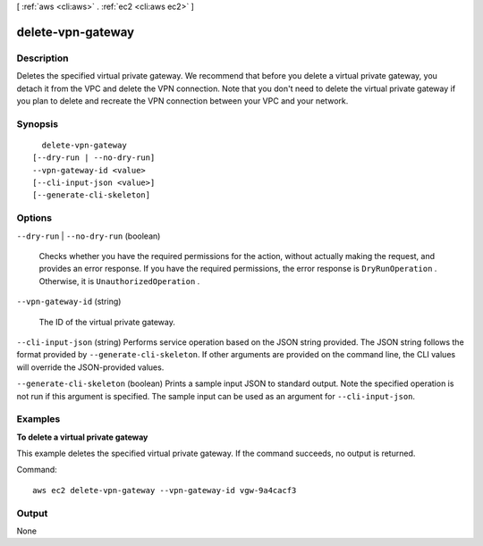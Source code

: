 [ :ref:`aws <cli:aws>` . :ref:`ec2 <cli:aws ec2>` ]

.. _cli:aws ec2 delete-vpn-gateway:


******************
delete-vpn-gateway
******************



===========
Description
===========



Deletes the specified virtual private gateway. We recommend that before you delete a virtual private gateway, you detach it from the VPC and delete the VPN connection. Note that you don't need to delete the virtual private gateway if you plan to delete and recreate the VPN connection between your VPC and your network.



========
Synopsis
========

::

    delete-vpn-gateway
  [--dry-run | --no-dry-run]
  --vpn-gateway-id <value>
  [--cli-input-json <value>]
  [--generate-cli-skeleton]




=======
Options
=======

``--dry-run`` | ``--no-dry-run`` (boolean)


  Checks whether you have the required permissions for the action, without actually making the request, and provides an error response. If you have the required permissions, the error response is ``DryRunOperation`` . Otherwise, it is ``UnauthorizedOperation`` .

  

``--vpn-gateway-id`` (string)


  The ID of the virtual private gateway.

  

``--cli-input-json`` (string)
Performs service operation based on the JSON string provided. The JSON string follows the format provided by ``--generate-cli-skeleton``. If other arguments are provided on the command line, the CLI values will override the JSON-provided values.

``--generate-cli-skeleton`` (boolean)
Prints a sample input JSON to standard output. Note the specified operation is not run if this argument is specified. The sample input can be used as an argument for ``--cli-input-json``.



========
Examples
========

**To delete a virtual private gateway**

This example deletes the specified virtual private gateway. If the command succeeds, no output is returned.

Command::

  aws ec2 delete-vpn-gateway --vpn-gateway-id vgw-9a4cacf3


======
Output
======

None